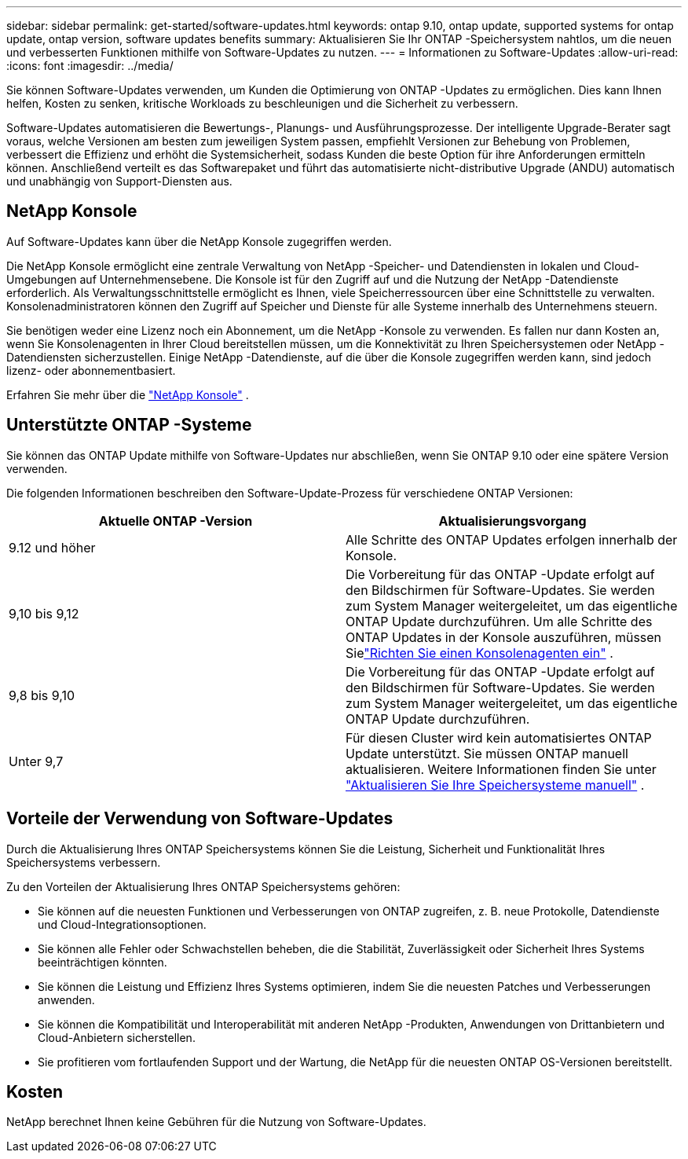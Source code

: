 ---
sidebar: sidebar 
permalink: get-started/software-updates.html 
keywords: ontap 9.10, ontap update, supported systems for ontap update, ontap version, software updates benefits 
summary: Aktualisieren Sie Ihr ONTAP -Speichersystem nahtlos, um die neuen und verbesserten Funktionen mithilfe von Software-Updates zu nutzen. 
---
= Informationen zu Software-Updates
:allow-uri-read: 
:icons: font
:imagesdir: ../media/


[role="lead"]
Sie können Software-Updates verwenden, um Kunden die Optimierung von ONTAP -Updates zu ermöglichen.  Dies kann Ihnen helfen, Kosten zu senken, kritische Workloads zu beschleunigen und die Sicherheit zu verbessern.

Software-Updates automatisieren die Bewertungs-, Planungs- und Ausführungsprozesse.  Der intelligente Upgrade-Berater sagt voraus, welche Versionen am besten zum jeweiligen System passen, empfiehlt Versionen zur Behebung von Problemen, verbessert die Effizienz und erhöht die Systemsicherheit, sodass Kunden die beste Option für ihre Anforderungen ermitteln können.  Anschließend verteilt es das Softwarepaket und führt das automatisierte nicht-distributive Upgrade (ANDU) automatisch und unabhängig von Support-Diensten aus.



== NetApp Konsole

Auf Software-Updates kann über die NetApp Konsole zugegriffen werden.

Die NetApp Konsole ermöglicht eine zentrale Verwaltung von NetApp -Speicher- und Datendiensten in lokalen und Cloud-Umgebungen auf Unternehmensebene. Die Konsole ist für den Zugriff auf und die Nutzung der NetApp -Datendienste erforderlich. Als Verwaltungsschnittstelle ermöglicht es Ihnen, viele Speicherressourcen über eine Schnittstelle zu verwalten. Konsolenadministratoren können den Zugriff auf Speicher und Dienste für alle Systeme innerhalb des Unternehmens steuern.

Sie benötigen weder eine Lizenz noch ein Abonnement, um die NetApp -Konsole zu verwenden. Es fallen nur dann Kosten an, wenn Sie Konsolenagenten in Ihrer Cloud bereitstellen müssen, um die Konnektivität zu Ihren Speichersystemen oder NetApp -Datendiensten sicherzustellen. Einige NetApp -Datendienste, auf die über die Konsole zugegriffen werden kann, sind jedoch lizenz- oder abonnementbasiert.

Erfahren Sie mehr über die https://docs.netapp.com/us-en/bluexp-setup-admin/concept-overview.html["NetApp Konsole"] .



== Unterstützte ONTAP -Systeme

Sie können das ONTAP Update mithilfe von Software-Updates nur abschließen, wenn Sie ONTAP 9.10 oder eine spätere Version verwenden.

Die folgenden Informationen beschreiben den Software-Update-Prozess für verschiedene ONTAP Versionen:

|===
| *Aktuelle ONTAP -Version* | *Aktualisierungsvorgang* 


| 9.12 und höher | Alle Schritte des ONTAP Updates erfolgen innerhalb der Konsole. 


| 9,10 bis 9,12 | Die Vorbereitung für das ONTAP -Update erfolgt auf den Bildschirmen für Software-Updates.  Sie werden zum System Manager weitergeleitet, um das eigentliche ONTAP Update durchzuführen.  Um alle Schritte des ONTAP Updates in der Konsole auszuführen, müssen Sielink:https://docs.netapp.com/us-en/bluexp-setup-admin/task-install-connector-on-prem.html["Richten Sie einen Konsolenagenten ein"] . 


| 9,8 bis 9,10 | Die Vorbereitung für das ONTAP -Update erfolgt auf den Bildschirmen für Software-Updates.  Sie werden zum System Manager weitergeleitet, um das eigentliche ONTAP Update durchzuführen. 


| Unter 9,7 | Für diesen Cluster wird kein automatisiertes ONTAP Update unterstützt.  Sie müssen ONTAP manuell aktualisieren. Weitere Informationen finden Sie unter link:https://docs.netapp.com/us-en/ontap/upgrade/index.html["Aktualisieren Sie Ihre Speichersysteme manuell"] . 
|===


== Vorteile der Verwendung von Software-Updates

Durch die Aktualisierung Ihres ONTAP Speichersystems können Sie die Leistung, Sicherheit und Funktionalität Ihres Speichersystems verbessern.

Zu den Vorteilen der Aktualisierung Ihres ONTAP Speichersystems gehören:

* Sie können auf die neuesten Funktionen und Verbesserungen von ONTAP zugreifen, z. B. neue Protokolle, Datendienste und Cloud-Integrationsoptionen.
* Sie können alle Fehler oder Schwachstellen beheben, die die Stabilität, Zuverlässigkeit oder Sicherheit Ihres Systems beeinträchtigen könnten.
* Sie können die Leistung und Effizienz Ihres Systems optimieren, indem Sie die neuesten Patches und Verbesserungen anwenden.
* Sie können die Kompatibilität und Interoperabilität mit anderen NetApp -Produkten, Anwendungen von Drittanbietern und Cloud-Anbietern sicherstellen.
* Sie profitieren vom fortlaufenden Support und der Wartung, die NetApp für die neuesten ONTAP OS-Versionen bereitstellt.




== Kosten

NetApp berechnet Ihnen keine Gebühren für die Nutzung von Software-Updates.
